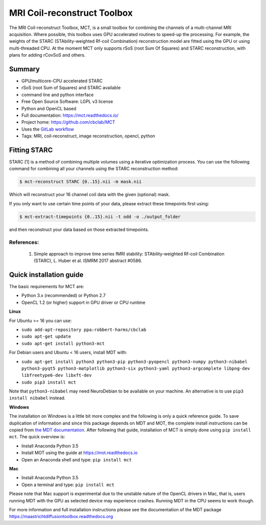 ############################
MRI Coil-reconstruct Toolbox
############################
The MRI Coil-reconstruct Toolbox, MCT, is a small toolbox for combining the channels of a multi-channel MRI acquisition.
Where possible, this toolbox uses GPU accelerated routines to speed-up the processing.
For example, the weights of the STARC (STAbility-weighted Rf-coil Combination) reconstruction model are fitted using the GPU or using multi-threaded CPU.
At the moment MCT only supports rSoS (root Sum Of Squares) and STARC reconstruction, with plans for adding rCovSoS and others.


*******
Summary
*******
* GPU/multicore-CPU accelerated STARC
* rSoS (root Sum of Squares) and STARC available
* command line and python interface
* Free Open Source Software: LGPL v3 license
* Python and OpenCL based
* Full documentation: https://mct.readthedocs.io/
* Project home: https://github.com/cbclab/MCT
* Uses the `GitLab workflow <https://docs.gitlab.com/ee/workflow/gitlab_flow.html>`_
* Tags: MRI, coil-reconstruct, image reconstruction, opencl, python


*************
Fitting STARC
*************
STARC [1] is a method of combining multiple volumes using a iterative optimization process.
You can use the following command for combining all your channels using the STARC reconstruction method:

.. code-block:: console

    $ mct-reconstruct STARC {0..15}.nii -m mask.nii

Which will reconstruct your 16 channel coil data with the given (optional) mask.

If you only want to use certain time points of your data, please extract these timepoints first using:

.. code-block:: console

    $ mct-extract-timepoints {0..15}.nii -t odd -o ./output_folder

and then reconstruct your data based on those extracted timepoints.


References:
===========
    1) Simple approach to improve time series fMRI stability: STAbility-weighted Rf-coil Combination (STARC), L. Huber et al. ISMRM 2017 abstract #0586.


************************
Quick installation guide
************************
The basic requirements for MCT are:

* Python 3.x (recommended) or Python 2.7
* OpenCL 1.2 (or higher) support in GPU driver or CPU runtime


**Linux**

For Ubuntu >= 16 you can use:

* ``sudo add-apt-repository ppa:robbert-harms/cbclab``
* ``sudo apt-get update``
* ``sudo apt-get install python3-mct``


For Debian users and Ubuntu < 16 users, install MDT with:

* ``sudo apt-get install python3 python3-pip python3-pyopencl python3-numpy python3-nibabel python3-pyqt5 python3-matplotlib python3-six python3-yaml python3-argcomplete libpng-dev libfreetype6-dev libxft-dev``
* ``sudo pip3 install mct``

Note that ``python3-nibabel`` may need NeuroDebian to be available on your machine. An alternative is to use ``pip3 install nibabel`` instead.


**Windows**

The installation on Windows is a little bit more complex and the following is only a quick reference guide.
To save duplication of information and since this package depends on MDT and MOT, the complete install instructions can be copied from
`the MDT documentation <https://maastrichtdiffusiontoolbox.readthedocs.org>`_.
After following that guide, installation of MCT is simply done using ``pip install mct``.
The quick overview is:

* Install Anaconda Python 3.5
* Install MOT using the guide at https://mot.readthedocs.io
* Open an Anaconda shell and type: ``pip install mct``


**Mac**

* Install Anaconda Python 3.5
* Open a terminal and type: ``pip install mct``

Please note that Mac support is experimental due to the unstable nature of the OpenCL drivers in Mac, that is, users running MDT with the GPU as selected device may experience crashes.
Running MDT in the CPU seems to work though.


For more information and full installation instructions please see the documentation of the MDT package https://maastrichtdiffusiontoolbox.readthedocs.org
